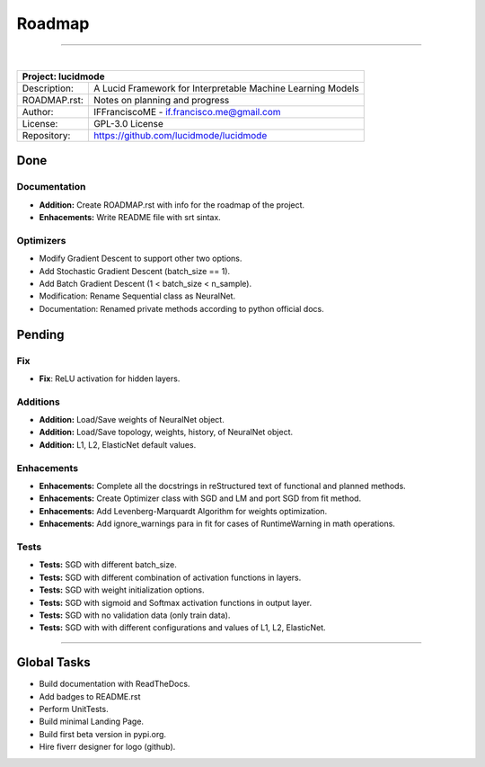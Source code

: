 .. _roadmap:

Roadmap
=======

------------

|

+-----------------+-----------------------------------------------------------------------------------------+
| Project: lucidmode                                                                                        |
+=================+=========================================================================================+
| Description:    | A Lucid Framework for Interpretable Machine Learning Models                             |
+-----------------+-----------------------------------------------------------------------------------------+
| ROADMAP.rst:    | Notes on planning and progress                                                          |
+-----------------+-----------------------------------------------------------------------------------------+
| Author:         | IFFranciscoME - if.francisco.me@gmail.com                                               |
+-----------------+-----------------------------------------------------------------------------------------+
| License:        | GPL-3.0 License                                                                         |
+-----------------+-----------------------------------------------------------------------------------------+
| Repository:     | https://github.com/lucidmode/lucidmode                                                  |
+-----------------+-----------------------------------------------------------------------------------------+


----
Done
----

Documentation
-------------

- **Addition:** Create ROADMAP.rst with info for the roadmap of the project.
- **Enhacements:** Write README file with srt sintax.

Optimizers
----------

- Modify Gradient Descent to support other two options.
- Add Stochastic Gradient Descent (batch_size == 1).
- Add Batch Gradient Descent (1 < batch_size < n_sample).
- Modification: Rename Sequential class as NeuralNet.
- Documentation: Renamed private methods according to python official docs.

-------
Pending
-------

Fix
---

- **Fix**: ReLU activation for hidden layers.

Additions
---------

- **Addition:** Load/Save weights of NeuralNet object.
- **Addition:** Load/Save topology, weights, history, of NeuralNet object.
- **Addition:** L1, L2, ElasticNet default values.

Enhacements
-----------

- **Enhacements:** Complete all the docstrings in reStructured text of functional and planned methods.
- **Enhacements:** Create Optimizer class with SGD and LM and port SGD from fit method.
- **Enhacements:** Add Levenberg-Marquardt Algorithm for weights optimization.
- **Enhacements:** Add ignore_warnings para in fit for cases of RuntimeWarning in math operations.

Tests
-----

- **Tests:** SGD with different batch_size. 
- **Tests:** SGD with different combination of activation functions in layers. 
- **Tests:** SGD with weight initialization options.
- **Tests:** SGD with sigmoid and Softmax activation functions in output layer.
- **Tests:** SGD with no validation data (only train data).
- **Tests:** SGD with with different configurations and values of L1, L2, ElasticNet.

------------

------------
Global Tasks
------------ 

- Build documentation with ReadTheDocs.
- Add badges to README.rst
- Perform UnitTests.
- Build minimal Landing Page.
- Build first beta version in pypi.org.
- Hire fiverr designer for logo (github).
